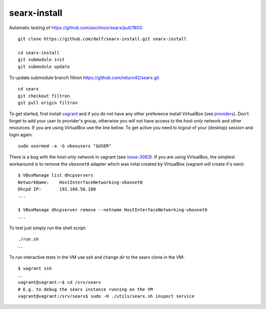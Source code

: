 =============
searx-install
=============

Automatic testing of https://github.com/asciimoo/searx/pull/1803::

  git clone https://github.com/dalf/searx-install.git searx-install

  cd searx-install
  git submodule init
  git submodule update

To update submodule branch filtron https://github.com/return42/searx.git ::

  cd searx
  git checkout filtron
  git pull origin filtron

To get started, first install vagrant_ and if you do not have any other
preference install VirtualBox (see providers_).  Don't forget to add your user
to provider's group, otherwise you will not have access to the *host-only*
network and other resources.  If you are using VirtualBox use the line below.
To get active you need to logout of your (desktop) session and login again::

  sudo usermod -a -G vboxusers "$USER"

There is a bug with the *host-only* network in vagrant (see issue-3083_).  If
you are using VirtualBox, the simplest workaround is to remove the ``vboxnet0``
adapter which was inital created by VirtualBox (vagrant will create it's own)::

  $ VBoxManage list dhcpservers
  NetworkName:    HostInterfaceNetworking-vboxnet0
  Dhcpd IP:       192.168.56.100
  ...

  $ VBoxManage dhcpserver remove --netname HostInterfaceNetworking-vboxnet0
  ...

To test just simply run the shell script::

  ./run.sh
  ..

To run interactive tests in the VM use ssh and change dir to the searx clone in
the VM::

  $ vagrant ssh
  ..
  vagrant@vagrant:~$ cd /srv/searx
  # E.g. to debug the searx instance running on the VM
  vagrant@vagrant:/srv/searx$ sudo -H ./utils/searx.sh inspect service


.. _issue-3083: https://github.com/hashicorp/vagrant/issues/3083
.. _vagrant: https://github.com/asciimoo/searx/pull/1803#issuecomment-617157036
.. _providers: https://www.vagrantup.com/docs/providers/
